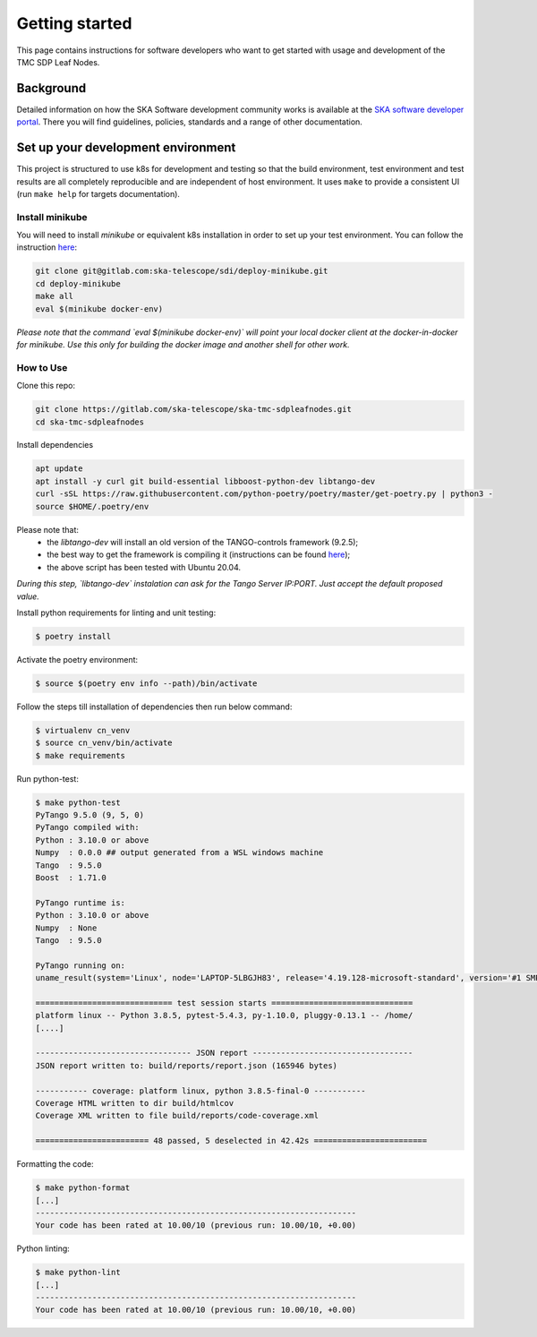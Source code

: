 Getting started
===============

This page contains instructions for software developers who want to get
started with usage and development of the TMC SDP Leaf Nodes.

Background
----------
Detailed information on how the SKA Software development
community works is available at the `SKA software developer portal <https://developer.skao.int/en/latest/>`__.
There you will find guidelines, policies, standards and a range of other
documentation.

Set up your development environment
-----------------------------------
This project is structured to use k8s for development and testing so that the build environment, test environment and test results are all completely reproducible and are independent of host environment. It uses ``make`` to provide a consistent UI (run ``make help`` for targets documentation).

Install minikube
^^^^^^^^^^^^^^^^

You will need to install `minikube` or equivalent k8s installation in order to set up your test environment. You can follow the instruction `here <https://gitlab.com/ska-telescope/sdi/deploy-minikube/>`__:

.. code-block::

    git clone git@gitlab.com:ska-telescope/sdi/deploy-minikube.git
    cd deploy-minikube
    make all
    eval $(minikube docker-env)

*Please note that the command `eval $(minikube docker-env)` will point your local docker client at the docker-in-docker for minikube. Use this only for building the docker image and another shell for other work.*

How to Use
^^^^^^^^^^

Clone this repo:

.. code-block::

    git clone https://gitlab.com/ska-telescope/ska-tmc-sdpleafnodes.git
    cd ska-tmc-sdpleafnodes

Install dependencies

.. code-block::

    apt update
    apt install -y curl git build-essential libboost-python-dev libtango-dev 
    curl -sSL https://raw.githubusercontent.com/python-poetry/poetry/master/get-poetry.py | python3 -
    source $HOME/.poetry/env

Please note that:
 * the `libtango-dev` will install an old version of the TANGO-controls framework (9.2.5);
 * the best way to get the framework is compiling it (instructions can be found `here <https://gitlab.com/tango-controls/cppTango/-/blob/main/INSTALL.md>`_);
 * the above script has been tested with Ubuntu 20.04.

*During this step, `libtango-dev` instalation can ask for the Tango Server IP:PORT. Just accept the default proposed value.*

Install python requirements for linting and unit testing:

.. code-block::

    $ poetry install

Activate the poetry environment:

.. code-block::

    $ source $(poetry env info --path)/bin/activate

Follow the steps till installation of dependencies then run below command:

.. code-block::

    $ virtualenv cn_venv
    $ source cn_venv/bin/activate
    $ make requirements

Run python-test:

.. code-block::

    $ make python-test
    PyTango 9.5.0 (9, 5, 0)
    PyTango compiled with:
    Python : 3.10.0 or above
    Numpy  : 0.0.0 ## output generated from a WSL windows machine
    Tango  : 9.5.0
    Boost  : 1.71.0

    PyTango runtime is:
    Python : 3.10.0 or above
    Numpy  : None
    Tango  : 9.5.0

    PyTango running on:
    uname_result(system='Linux', node='LAPTOP-5LBGJH83', release='4.19.128-microsoft-standard', version='#1 SMP Tue Jun 23 12:58:10 UTC 2020', machine='x86_64', processor='x86_64')

    ============================= test session starts ==============================
    platform linux -- Python 3.8.5, pytest-5.4.3, py-1.10.0, pluggy-0.13.1 -- /home/
    [....]

    --------------------------------- JSON report ----------------------------------
    JSON report written to: build/reports/report.json (165946 bytes)

    ----------- coverage: platform linux, python 3.8.5-final-0 -----------
    Coverage HTML written to dir build/htmlcov
    Coverage XML written to file build/reports/code-coverage.xml

    ======================== 48 passed, 5 deselected in 42.42s ========================


Formatting the code:

.. code-block::

    $ make python-format
    [...]
    --------------------------------------------------------------------
    Your code has been rated at 10.00/10 (previous run: 10.00/10, +0.00)


Python linting:

.. code-block::
    
    $ make python-lint
    [...]
    --------------------------------------------------------------------
    Your code has been rated at 10.00/10 (previous run: 10.00/10, +0.00)